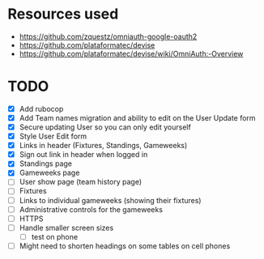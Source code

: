* Resources used
- https://github.com/zquestz/omniauth-google-oauth2
- https://github.com/plataformatec/devise
- https://github.com/plataformatec/devise/wiki/OmniAuth:-Overview

* TODO
- [X] Add rubocop
- [X] Add Team names migration and ability to edit on the User Update form
- [X] Secure updating User so you can only edit yourself
- [X] Style User Edit form
- [X] Links in header (Fixtures, Standings, Gameweeks)
- [X] Sign out link in header when logged in
- [X] Standings page
- [X] Gameweeks page
- [ ] User show page (team history page)
- [ ] Fixtures
- [ ] Links to individual gameweeks (showing their fixtures)
- [ ] Administrative controls for the gameweeks
- [ ] HTTPS
- [ ] Handle smaller screen sizes
  - [ ] test on phone
- [ ] Might need to shorten headings on some tables on cell phones
